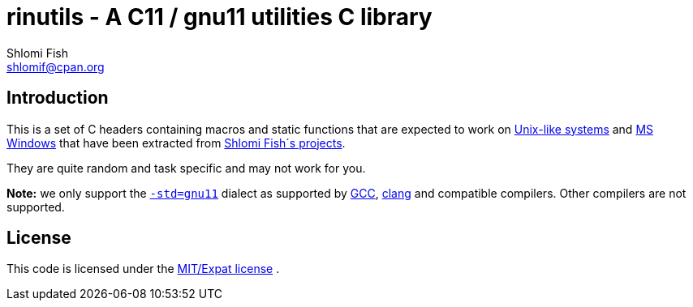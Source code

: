 rinutils - A C11 / gnu11 utilities C library
============================================
Shlomi Fish <shlomif@cpan.org>
:Date: 2018-10-07
:Revision: $Id$

[id="intro"]
Introduction
------------

This is a set of C headers containing macros and static functions that
are expected to work on https://en.wikipedia.org/wiki/Unix-like[Unix-like systems]
and https://en.wikipedia.org/wiki/Microsoft_Windows[MS Windows] that have
been extracted from https://www.shlomifish.org/[Shlomi Fish´s projects].

They are quite random and task specific and may not work for you.

**Note:** we only support the https://gcc.gnu.org/onlinedocs/gcc/Standards.html[`-std=gnu11`]
dialect as supported by https://en.wikipedia.org/wiki/GNU_Compiler_Collection[GCC],
https://en.wikipedia.org/wiki/Clang[clang] and compatible compilers. Other compilers
are not supported.

[id="license"]
License
-------

This code is licensed under the https://en.wikipedia.org/wiki/MIT_License#Variants[MIT/Expat license] .
